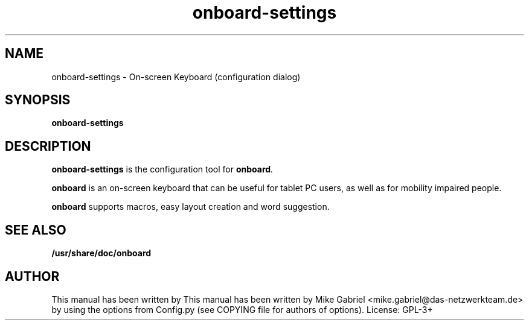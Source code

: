 '\" -*- coding: utf-8 -*-
.if \n(.g .ds T< \\FC
.if \n(.g .ds T> \\F[\n[.fam]]
.de URL
\\$2 \(la\\$1\(ra\\$3
..
.if \n(.g .mso www.tmac
.TH onboard-settings 1 "Jan 2015" "Version 1.0.1" "X11 application"
.SH NAME
onboard-settings \- On-screen Keyboard (configuration dialog)
.SH SYNOPSIS
'nh
.fi
.ad l
\fBonboard-settings\fR \kx
.if (\nx>(\n(.l/2)) .nr x (\n(.l/5)
'in \n(.iu+\nxu
'in \n(.iu-\nxu
.ad b
'hy
.SH DESCRIPTION
\fBonboard-settings\fR is the configuration tool for \fBonboard\fI.

\fBonboard\fR  is an on-screen keyboard that can be useful for tablet PC
users, as well as  for mobility impaired people.
.PP
\fBonboard\fR supports macros, easy layout creation and word suggestion.

.SH "SEE ALSO"
\fB/usr/share/doc/onboard\fR
.SH AUTHOR
This manual has been written by
This manual has been written by
Mike Gabriel <mike.gabriel@das-netzwerkteam.de> by using the options
from Config.py (see COPYING file for authors of options).
License: GPL-3+
